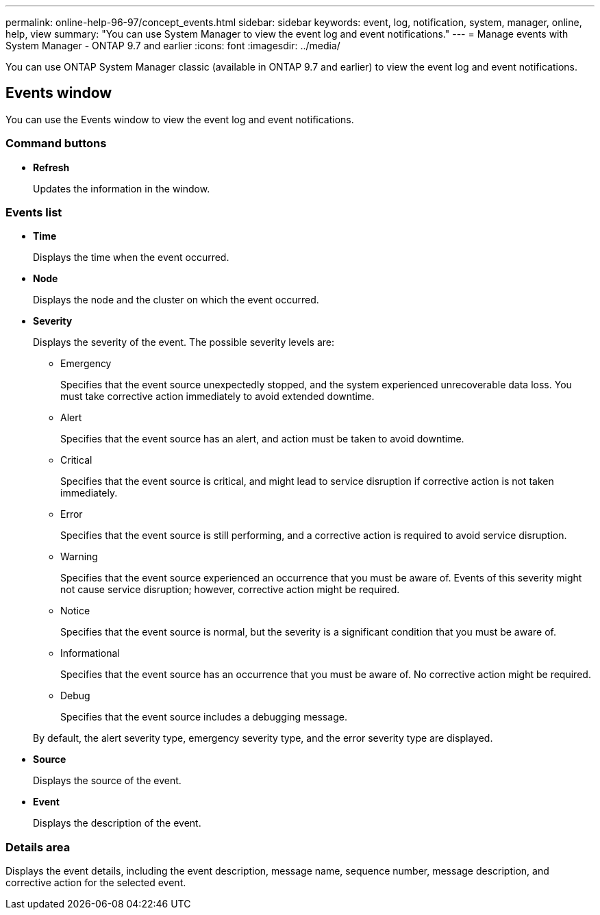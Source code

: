 ---
permalink: online-help-96-97/concept_events.html
sidebar: sidebar
keywords: event, log, notification, system, manager, online, help, view
summary: "You can use System Manager to view the event log and event notifications."
---
= Manage events with System Manager - ONTAP 9.7 and earlier
:icons: font
:imagesdir: ../media/

[.lead]
You can use ONTAP System Manager classic (available in ONTAP 9.7 and earlier) to view the event log and event notifications.

== Events window

You can use the Events window to view the event log and event notifications.

=== Command buttons

* *Refresh*
+
Updates the information in the window.

=== Events list

* *Time*
+
Displays the time when the event occurred.

* *Node*
+
Displays the node and the cluster on which the event occurred.

* *Severity*
+
Displays the severity of the event. The possible severity levels are:

 ** Emergency
+
Specifies that the event source unexpectedly stopped, and the system experienced unrecoverable data loss. You must take corrective action immediately to avoid extended downtime.

 ** Alert
+
Specifies that the event source has an alert, and action must be taken to avoid downtime.

 ** Critical
+
Specifies that the event source is critical, and might lead to service disruption if corrective action is not taken immediately.

 ** Error
+
Specifies that the event source is still performing, and a corrective action is required to avoid service disruption.

 ** Warning
+
Specifies that the event source experienced an occurrence that you must be aware of. Events of this severity might not cause service disruption; however, corrective action might be required.

 ** Notice
+
Specifies that the event source is normal, but the severity is a significant condition that you must be aware of.

 ** Informational
+
Specifies that the event source has an occurrence that you must be aware of. No corrective action might be required.

 ** Debug
+
Specifies that the event source includes a debugging message.

+
By default, the alert severity type, emergency severity type, and the error severity type are displayed.

* *Source*
+
Displays the source of the event.

* *Event*
+
Displays the description of the event.

=== Details area

Displays the event details, including the event description, message name, sequence number, message description, and corrective action for the selected event.

// 2021-12-15, Created by Aoife, sm-classic rework
